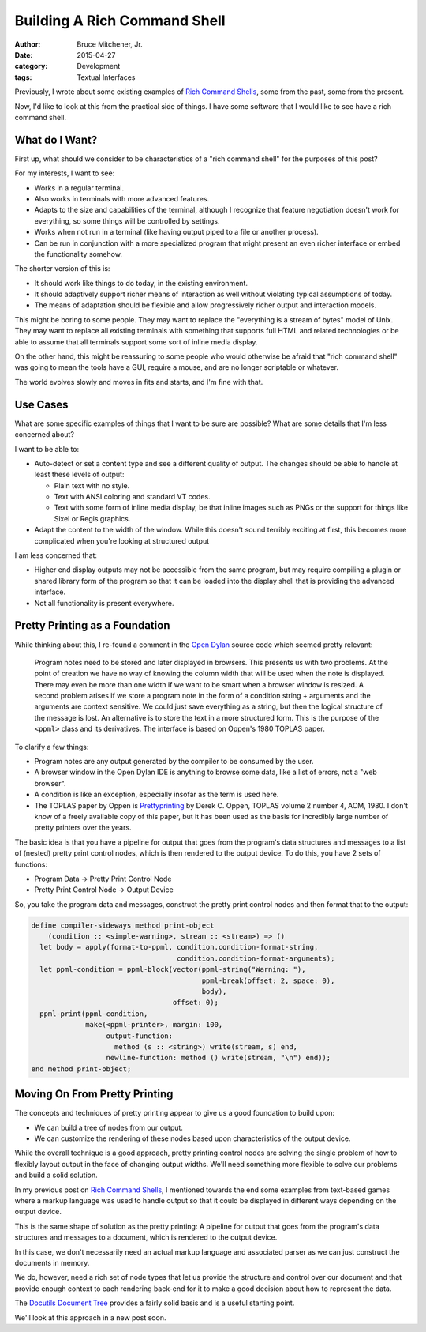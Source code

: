 Building A Rich Command Shell
#############################

:author: Bruce Mitchener, Jr.
:date: 2015-04-27
:category: Development
:tags: Textual Interfaces

Previously, I wrote about some existing examples of `Rich Command Shells`_,
some from the past, some from the present.

Now, I'd like to look at this from the practical side of things. I have some
software that I would like to see have a rich command shell.

What do I Want?
===============

First up, what should we consider to be characteristics of a "rich command
shell" for the purposes of this post?

For my interests, I want to see:

* Works in a regular terminal.
* Also works in terminals with more advanced features.
* Adapts to the size and capabilities of the terminal, although I recognize
  that feature negotiation doesn't work for everything, so some things
  will be controlled by settings.
* Works when not run in a terminal (like having output piped to a file or
  another process).
* Can be run in conjunction with a more specialized program that might
  present an even richer interface or embed the functionality somehow.

The shorter version of this is:

* It should work like things to do today, in the existing environment.
* It should adaptively support richer means of interaction as well without
  violating typical assumptions of today.
* The means of adaptation should be flexible and allow progressively
  richer output and interaction models.

This might be boring to some people. They may want to replace the "everything
is a stream of bytes" model of Unix. They may want to replace all existing
terminals with something that supports full HTML and related technologies
or be able to assume that all terminals support some sort of inline media
display.

On the other hand, this might be reassuring to some people who would
otherwise be afraid that "rich command shell" was going to mean the tools
have a GUI, require a mouse, and are no longer scriptable or whatever.

The world evolves slowly and moves in fits and starts, and I'm fine with
that.

Use Cases
=========

What are some specific examples of things that I want to be sure are
possible? What are some details that I'm less concerned about?

I want to be able to:

* Auto-detect or set a content type and see a different quality
  of output. The changes should be able to handle at least these
  levels of output:

  * Plain text with no style.
  * Text with ANSI coloring and standard VT codes.
  * Text with some form of inline media display, be that inline
    images such as PNGs or the support for things like Sixel or
    Regis graphics.

* Adapt the content to the width of the window. While this doesn't
  sound terribly exciting at first, this becomes more complicated
  when you're looking at structured output

I am less concerned that:

* Higher end display outputs may not be accessible from the same
  program, but may require compiling a plugin or shared library
  form of the program so that it can be loaded into the display
  shell that is providing the advanced interface.
* Not all functionality is present everywhere.

Pretty Printing as a Foundation
===============================

While thinking about this, I re-found a comment in the `Open Dylan`_
source code which seemed pretty relevant:

    Program notes need to be stored and later displayed in browsers. This
    presents us with two problems. At the point of creation we have no
    way of knowing the column width that will be used when the note is
    displayed.  There may even be more than one width if we want to be
    smart when a browser window is resized. A second problem arises if
    we store a program note in the form of a condition string + arguments
    and the arguments are context sensitive. We could just save everything
    as a string, but then the logical structure of the message is lost.
    An alternative is to store the text in a more structured form. This
    is the purpose of the ``<ppml>`` class and its derivatives. The
    interface is based on Oppen's 1980 TOPLAS paper.

To clarify a few things:

* Program notes are any output generated by the compiler to be consumed
  by the user.
* A browser window in the Open Dylan IDE is anything to browse some
  data, like a list of errors, not a "web browser".
* A condition is like an exception, especially insofar as the term
  is used here.
* The TOPLAS paper by Oppen is `Prettyprinting`_ by Derek C. Oppen,
  TOPLAS volume 2 number 4, ACM, 1980. I don't know of a freely
  available copy of this paper, but it has been used as the basis
  for incredibly large number of pretty printers over the years.

The basic idea is that you have a pipeline for output that goes from
the program's data structures and messages to a list of (nested) pretty
print control nodes, which is then rendered to the output device. To do
this, you have 2 sets of functions:

* Program Data -> Pretty Print Control Node
* Pretty Print Control Node -> Output Device

So, you take the program data and messages, construct the pretty
print control nodes and then format that to the output:

.. code-block:: dylan

    define compiler-sideways method print-object
        (condition :: <simple-warning>, stream :: <stream>) => ()
      let body = apply(format-to-ppml, condition.condition-format-string,
                                       condition.condition-format-arguments);
      let ppml-condition = ppml-block(vector(ppml-string("Warning: "),
                                             ppml-break(offset: 2, space: 0),
                                             body),
                                      offset: 0);
      ppml-print(ppml-condition,
                 make(<ppml-printer>, margin: 100,
                      output-function:
                        method (s :: <string>) write(stream, s) end,
                      newline-function: method () write(stream, "\n") end));
    end method print-object;

Moving On From Pretty Printing
==============================

The concepts and techniques of pretty printing appear to give us a good
foundation to build upon:

* We can build a tree of nodes from our output.
* We can customize the rendering of these nodes based upon characteristics
  of the output device.

While the overall technique is a good approach, pretty printing control
nodes are solving the single problem of how to flexibly layout output in
the face of changing output widths. We'll need something more flexible
to solve our problems and build a solid solution.

In my previous post on `Rich Command Shells`_, I mentioned towards the end
some examples from text-based games where a markup language was used
to handle output so that it could be displayed in different ways depending
on the output device.

This is the same shape of solution as the pretty printing: A pipeline
for output that goes from the program's data structures and messages to
a document, which is rendered to the output device.

In this case, we don't necessarily need an actual markup language and
associated parser as we can just construct the documents in memory.

We do, however, need a rich set of node types that let us provide the
structure and control over our document and that provide enough context
to each rendering back-end for it to make a good decision about how
to represent the data.

The `Docutils Document Tree`_ provides a fairly solid basis and is a
useful starting point.

We'll look at this approach in a new post soon.

.. _Rich Command Shells: http://waywardmonkeys.org/2014/10/10/rich-command-shells/
.. _Open Dylan: http://opendylan.org/
.. _Docutils Document Tree: http://docutils.sourceforge.net/docs/ref/doctree.html
.. _Prettyprinting: http://dl.acm.org/citation.cfm?id=357114.357115
